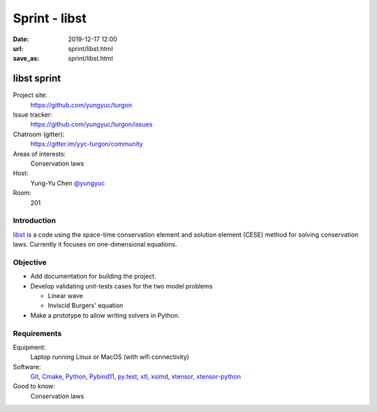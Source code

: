 ==============
Sprint - libst
==============

:date: 2019-12-17 12:00
:url: sprint/libst.html
:save_as: sprint/libst.html

.. _libst: https://github.com/yungyuc/turgon

.. _Git: https://git-scm.com

.. _Cmake: https://cmake.org

.. _Python: https://python.org

.. _Pybind11: https://pybind11.readthedocs.io/en/stable/

.. _py.test: https://docs.pytest.org/en/latest/

.. _xtl: https://github.com/xtensor-stack/xtl

.. _xsimd: https://github.com/xtensor-stack/xsimd

.. _xtensor: https://github.com/xtensor-stack/xtensor

.. _xtensor-python: https://github.com/xtensor-stack/xtensor-python

libst sprint
============

Project site:
  https://github.com/yungyuc/turgon

Issue tracker:
  https://github.com/yungyuc/turgon/issues

Chatroom (gitter):
  https://gitter.im/yyc-turgon/community

Areas of interests:
  Conservation laws

Host:
  Yung-Yu Chen `@yungyuc <https://twitter.com/yungyuc>`__

Room:
  201

Introduction
------------

libst_ is a code using the space-time conservation element and solution element
(CESE) method for solving conservation laws.  Currently it focuses on
one-dimensional equations.

Objective
---------

* Add documentation for building the project.
* Develop validating unit-tests cases for the two model problems

  - Linear wave
  - Inviscid Burgers' equation
* Make a prototype to allow writing solvers in Python.

Requirements
------------

Equipment:
  Laptop running Linux or MacOS (with wifi connectivity)

Software:
  Git_, Cmake_, Python_, Pybind11_, py.test_, xtl_, xsimd_, xtensor_,
  xtensor-python_

Good to know:
  Conservation laws
